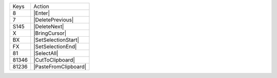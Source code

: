 =========  =================
Keys       Action
---------  -----------------
8          |Enter|
7          |DeletePrevious|
S145       |DeleteNext|
X          |BringCursor|
BX         |SetSelectionStart|
FX         |SetSelectionEnd|
81         |SelectAll|
81346      |CutToClipboard|
81236      |PasteFromClipboard|
=========  =================
